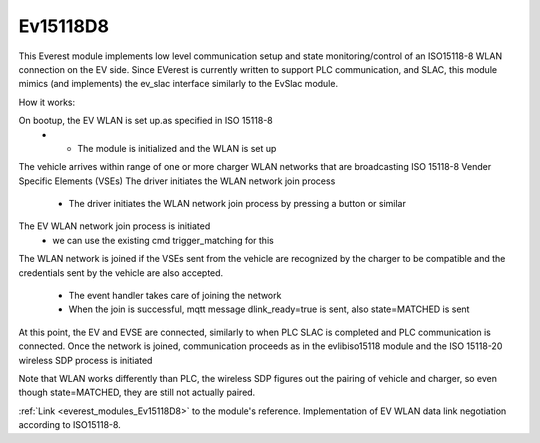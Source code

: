 *******************************************
Ev15118D8
*******************************************

This Everest module implements low level communication setup and state monitoring/control of 
an ISO15118-8 WLAN connection on the EV side. Since EVerest is currently written to support PLC communication,
and SLAC, this module mimics (and implements) the ev_slac interface similarly to the EvSlac module.

How it works:

On bootup, the EV WLAN is set up.as specified in ISO 15118-8
    - - The module is initialized and the WLAN is set up
The vehicle arrives within range of one or more charger WLAN networks that are broadcasting ISO 15118-8 Vender Specific Elements (VSEs)
The driver initiates the WLAN network join process
    - The driver initiates the WLAN network join process by pressing a button or similar
The EV WLAN network join process is initiated
    - we can use the existing cmd trigger_matching for this
The WLAN network is joined if the VSEs sent from the vehicle are recognized by the charger to be compatible and
the credentials sent by the vehicle are also accepted.
    - The event handler takes care of joining the network
    - When the join is successful, mqtt message dlink_ready=true is sent, also state=MATCHED is sent
At this point, the EV and EVSE are connected, similarly to when PLC SLAC is completed and PLC communication is connected.
Once the network is joined, communication proceeds as in the evlibiso15118 module and the ISO 15118-20 wireless SDP process is initiated

Note that WLAN works differently than PLC, the wireless SDP figures out the pairing of vehicle and charger, so even though state=MATCHED,
they are still not actually paired.



:ref:`Link <everest_modules_Ev15118D8>` to the module's reference.
Implementation of EV WLAN data link negotiation according to ISO15118-8.

